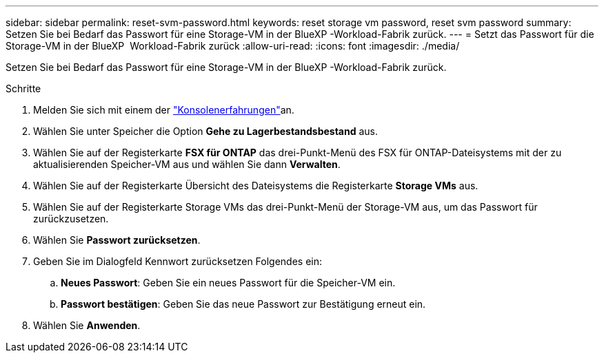 ---
sidebar: sidebar 
permalink: reset-svm-password.html 
keywords: reset storage vm password, reset svm password 
summary: Setzen Sie bei Bedarf das Passwort für eine Storage-VM in der BlueXP -Workload-Fabrik zurück. 
---
= Setzt das Passwort für die Storage-VM in der BlueXP  Workload-Fabrik zurück
:allow-uri-read: 
:icons: font
:imagesdir: ./media/


[role="lead"]
Setzen Sie bei Bedarf das Passwort für eine Storage-VM in der BlueXP -Workload-Fabrik zurück.

.Schritte
. Melden Sie sich mit einem der link:https://docs.netapp.com/us-en/workload-setup-admin/console-experiences.html["Konsolenerfahrungen"^]an.
. Wählen Sie unter Speicher die Option *Gehe zu Lagerbestandsbestand* aus.
. Wählen Sie auf der Registerkarte *FSX für ONTAP* das drei-Punkt-Menü des FSX für ONTAP-Dateisystems mit der zu aktualisierenden Speicher-VM aus und wählen Sie dann *Verwalten*.
. Wählen Sie auf der Registerkarte Übersicht des Dateisystems die Registerkarte *Storage VMs* aus.
. Wählen Sie auf der Registerkarte Storage VMs das drei-Punkt-Menü der Storage-VM aus, um das Passwort für zurückzusetzen.
. Wählen Sie *Passwort zurücksetzen*.
. Geben Sie im Dialogfeld Kennwort zurücksetzen Folgendes ein:
+
.. *Neues Passwort*: Geben Sie ein neues Passwort für die Speicher-VM ein.
.. *Passwort bestätigen*: Geben Sie das neue Passwort zur Bestätigung erneut ein.


. Wählen Sie *Anwenden*.

